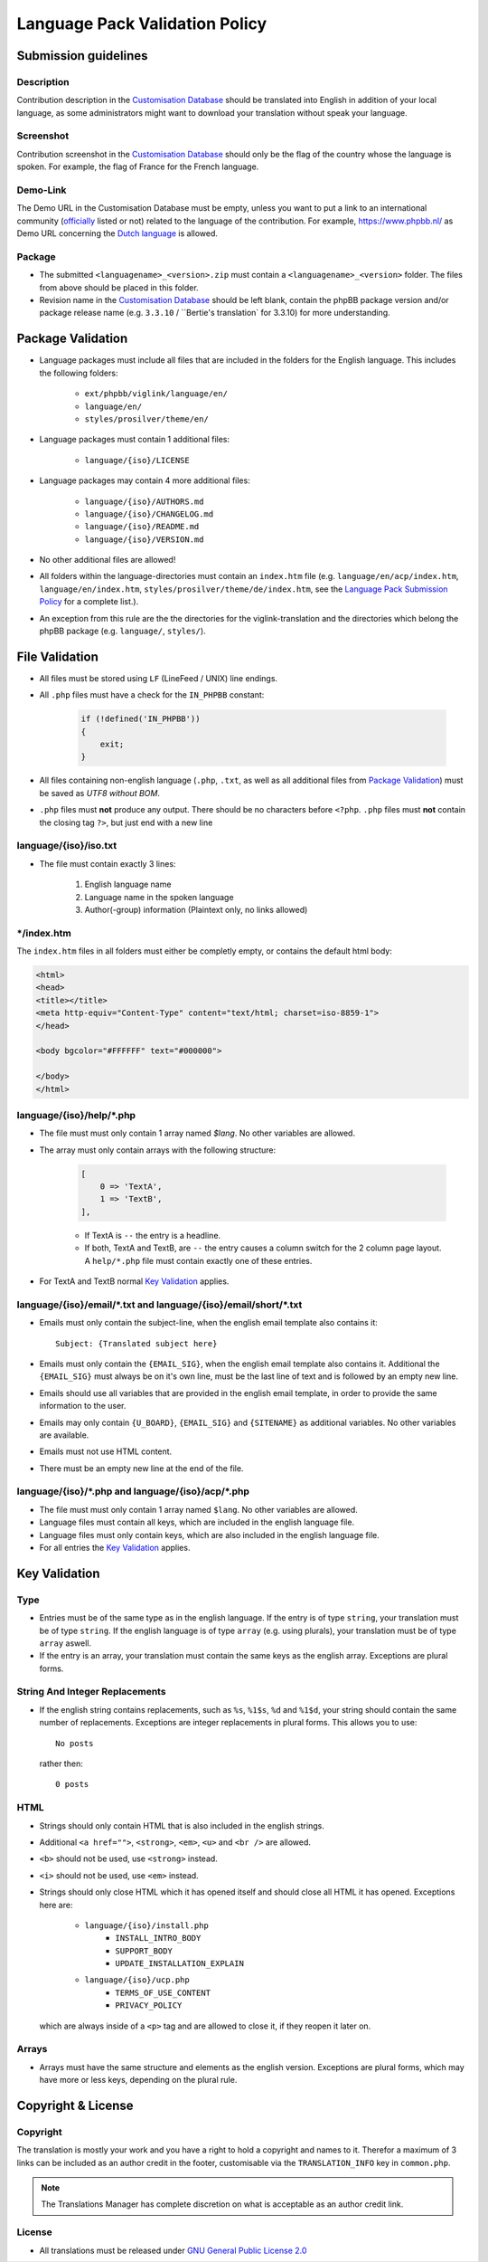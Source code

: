 ===============================
Language Pack Validation Policy
===============================

Submission guidelines
=====================

Description
-----------

Contribution description in the `Customisation Database`_
should be translated into English in addition of your local language, as some
administrators might want to download your translation without speak your
language.

Screenshot
----------

Contribution screenshot in the `Customisation Database`_ should only be the
flag of the country whose the language is spoken. For example, the flag of
France for the French language.

Demo-Link
---------

The Demo URL in the Customisation Database must be empty, unless you want to
put a link to an international community (`officially`_ listed or not) related to
the language of the contribution. For example, https://www.phpbb.nl/ as Demo
URL concerning the `Dutch language`_ is allowed.

Package
-------

* The submitted ``<languagename>_<version>.zip`` must contain a
  ``<languagename>_<version>`` folder. The files from above should be placed in
  this folder.
* Revision name in the `Customisation Database`_ should be left blank, contain
  the phpBB package version and/or package release name (e.g. ``3.3.10`` /
  ``Bertie's translation` for 3.3.10) for more understanding.

Package Validation
==================

* Language packages must include all files that are included in the folders for
  the English language. This includes the following folders:

    + ``ext/phpbb/viglink/language/en/``
    + ``language/en/``
    + ``styles/prosilver/theme/en/``

* Language packages must contain 1 additional files:

    + ``language/{iso}/LICENSE``

* Language packages may contain 4 more additional files:

    + ``language/{iso}/AUTHORS.md``
    + ``language/{iso}/CHANGELOG.md``
    + ``language/{iso}/README.md``
    + ``language/{iso}/VERSION.md``

* No other additional files are allowed!
* All folders within the language-directories must contain an ``index.htm`` file (e.g. ``language/en/acp/index.htm``, ``language/en/index.htm``, ``styles/prosilver/theme/de/index.htm``, see the `Language Pack Submission Policy`_ for a complete list.).
* An exception from this rule are the the directories for the viglink-translation and the directories which belong the phpBB package (e.g. ``language/``, ``styles/``).

File Validation
===============

* All files must be stored using ``LF`` (LineFeed / UNIX) line endings.
* All ``.php`` files must have a check for the ``IN_PHPBB`` constant:

    .. code-block:: php

        if (!defined('IN_PHPBB'))
        {
            exit;
        }

* All files containing non-english language (``.php``, ``.txt``, as well as all
  additional files from `Package Validation`_) must be saved as *UTF8 without
  BOM*.
* ``.php`` files must **not** produce any output. There should be no characters
  before ``<?php``. ``.php`` files must **not** contain the closing tag ``?>``,
  but just end with a new line

language/{iso}/iso.txt
----------------------

* The file must contain exactly 3 lines:

    #. English language name
    #. Language name in the spoken language
    #. Author(-group) information (Plaintext only, no links allowed)

\*/index.htm
------------

The ``index.htm`` files in all folders must either be completly empty, or
contains the default html body:

.. code-block:: html

    <html>
    <head>
    <title></title>
    <meta http-equiv="Content-Type" content="text/html; charset=iso-8859-1">
    </head>

    <body bgcolor="#FFFFFF" text="#000000">

    </body>
    </html>

language/{iso}/help/\*.php
--------------------------

* The file must must only contain 1 array named `$lang`. No other variables are allowed.
* The array must only contain arrays with the following structure:

    .. code-block:: php

        [
            0 => 'TextA',
            1 => 'TextB',
        ],

    + If TextA is ``--`` the entry is a headline.
    + If both, TextA and TextB, are ``--`` the entry causes a column switch for
      the 2 column page layout. A ``help/*.php`` file must contain exactly one
      of these entries.

* For TextA and TextB normal `Key Validation`_ applies.

language/{iso}/email/\*.txt and language/{iso}/email/short/\*.txt
-----------------------------------------------------------------
* Emails must only contain the subject-line, when the english email template
  also contains it::

    Subject: {Translated subject here}

* Emails must only contain the ``{EMAIL_SIG}``, when the english email template
  also contains it. Additional the ``{EMAIL_SIG}`` must always be on it's own
  line, must be the last line of text and is followed by an empty new line.
* Emails should use all variables that are provided in the english email
  template, in order to provide the same information to the user.
* Emails may only contain ``{U_BOARD}``, ``{EMAIL_SIG}`` and ``{SITENAME}`` as
  additional variables. No other variables are available.
* Emails must not use HTML content.
* There must be an empty new line at the end of the file.

language/{iso}/\*.php and language/{iso}/acp/\*.php
---------------------------------------------------
* The file must must only contain 1 array named ``$lang``. No other variables
  are allowed.
* Language files must contain all keys, which are included in the english
  language file.
* Language files must only contain keys, which are also included in the english
  language file.
* For all entries the `Key Validation`_ applies.

Key Validation
==============

Type
----

* Entries must be of the same type as in the english language. If the entry is
  of type ``string``, your translation must be of type ``string``. If the
  english language is of type ``array`` (e.g. using plurals), your translation
  must be of type ``array`` aswell.
* If the entry is an array, your translation must contain the same keys as the
  english array. Exceptions are plural forms.

String And Integer Replacements
-------------------------------

* If the english string contains replacements, such as ``%s``, ``%1$s``, ``%d``
  and ``%1$d``, your string should contain the same number of replacements.
  Exceptions are integer replacements in plural forms. This allows you to use::

    No posts

  rather then::

    0 posts

HTML
----

* Strings should only contain HTML that is also included in the english
  strings.
* Additional ``<a href="">``, ``<strong>``, ``<em>``, ``<u>`` and ``<br />``
  are allowed.
* ``<b>`` should not be used, use ``<strong>`` instead.
* ``<i>`` should not be used, use ``<em>`` instead.
* Strings should only close HTML which it has opened itself and should close
  all HTML it has opened. Exceptions here are:

    + ``language/{iso}/install.php``
        * ``INSTALL_INTRO_BODY``
        * ``SUPPORT_BODY``
        * ``UPDATE_INSTALLATION_EXPLAIN``
    + ``language/{iso}/ucp.php``
        * ``TERMS_OF_USE_CONTENT``
        * ``PRIVACY_POLICY``

  which are always inside of a ``<p>`` tag and are allowed to close it, if they
  reopen it later on.

Arrays
------

* Arrays must have the same structure and elements as the english version.
  Exceptions are plural forms, which may have more or less keys, depending on
  the plural rule.

Copyright & License
===================

Copyright
---------

The translation is mostly your work and you have a right to hold a copyright
and names to it. Therefor a maximum of 3 links can be included as an author
credit in the footer, customisable via the ``TRANSLATION_INFO`` key in
``common.php``.

.. note::

    The Translations Manager has complete discretion on what is acceptable as
    an author credit link.

License
-------

* All translations must be released under
  `GNU General Public License 2.0 <http://www.opensource.org/licenses/gpl-2.0.php>`_

.. _Customisation Database: https://www.phpbb.com/go/customise/language-packs/3.3
.. _Language Pack Submission Policy: https://area51.phpbb.com/docs/dev/3.3.x/language/guidelines.html#language-pack-submission-policy
.. _officially: https://www.phpbb.com/support/intl/
.. _Dutch language: https://www.phpbb.com/customise/db/translation/dutch_casual_honorifics/